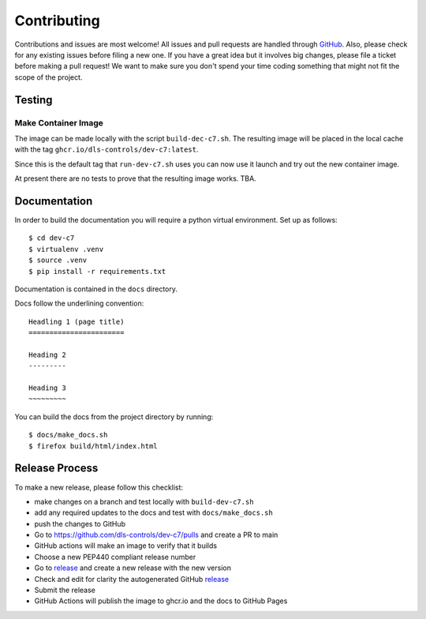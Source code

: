 Contributing
============

Contributions and issues are most welcome! All issues and pull requests are
handled through GitHub_. Also, please check for any existing issues before
filing a new one. If you have a great idea but it involves big changes, please
file a ticket before making a pull request! We want to make sure you don't spend
your time coding something that might not fit the scope of the project.

.. _GitHub: https://github.com/dls-controls/dev-c7/issues

Testing
-------

Make Container Image
~~~~~~~~~~~~~~~~~~~~

The image can be made locally with the script ``build-dec-c7.sh``. The
resulting image will be placed in the local cache with the tag
``ghcr.io/dls-controls/dev-c7:latest``.

Since this is the default tag that ``run-dev-c7.sh`` uses you can now use it
launch and try out the new container image.

At present there are no tests to prove that the resulting image works. TBA.

Documentation
-------------

In order to build the documentation you will require a python virtual
environment. Set up as follows::

    $ cd dev-c7 
    $ virtualenv .venv
    $ source .venv
    $ pip install -r requirements.txt 

Documentation is contained in the ``docs`` directory.

Docs follow the underlining convention::

    Headling 1 (page title)
    =======================

    Heading 2
    ---------

    Heading 3
    ~~~~~~~~~

You can build the docs from the project directory by running::

    $ docs/make_docs.sh
    $ firefox build/html/index.html

Release Process
---------------

To make a new release, please follow this checklist:

- make changes on a branch and test locally with ``build-dev-c7.sh``
- add any required updates to the docs and test with ``docs/make_docs.sh``
- push the changes to GitHub
- Go to https://github.com/dls-controls/dev-c7/pulls and create a PR to main
- GitHub actions will make an image to verify that it builds
- Choose a new PEP440 compliant release number
- Go to release_ and create a new release with the new version
- Check and edit for clarity the autogenerated GitHub release_
- Submit the release
- GitHub Actions will publish the image to ghcr.io and the docs to GitHub Pages

.. _release: https://github.com/dls-controls/dev-c7/releases

